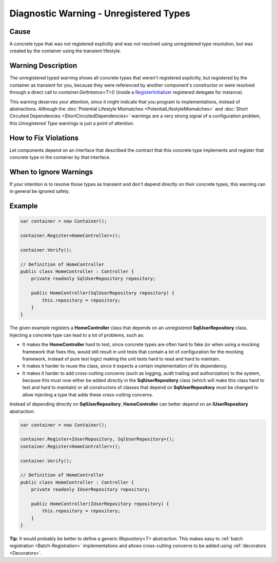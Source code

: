 =======================================
Diagnostic Warning - Unregistered Types
=======================================

Cause
=====

A concrete type that was not registered explicitly and was not resolved using unregistered type resolution, but was created by the container using the transient lifestyle.

Warning Description
===================

The unregistered typed warning shows all concrete types that weren't registered explicitly, but registered by the container as transient for you, because they were referenced by another component's constructor or were resolved through a direct call to *container.GetIntance<T>()* (inside a   `RegisterInitializer <https://simpleinjector.org/ReferenceLibrary/?topic=html/M_SimpleInjector_Container_RegisterInitializer__1.htm>`_ registered delegate for instance).

This warning deserves your attention, since it might indicate that you program to implementations, instead of abstractions. Although the :doc:`Potential Lifestyle Mismatches <PotentialLifestyleMismatches>` and :doc:`Short Circuited Dependencies <ShortCircuitedDependencies>` warnings are a very strong signal of a configuration problem, this *Unregistered Type* warnings is just a point of attention. 

How to Fix Violations
=====================

Let components depend on an interface that described the contract that this concrete type implements and register that concrete type in the container by that interface.

When to Ignore Warnings
=======================

If your intention is to resolve those types as transient and don't depend directly on their concrete types, this warning can in general be ignored safely.

Example
=======

.. code-block:: c#

	var container = new Container();

	container.Register<HomeController>();

	container.Verify();

	// Definition of HomeController
	public class HomeController : Controller {
	    private readonly SqlUserRepository repository;

	    public HomeController(SqlUserRepository repository) {
	        this.repository = repository;
	    }
	}

The given example registers a **HomeController** class that depends on an unregistered **SqlUserRepository** class. Injecting a concrete type can lead to a lot of problems, such as:

* It makes the **HomeController** hard to test, since concrete types are often hard to fake (or when using a mocking framework that fixes this, would still result in unit tests that contain a lot of configuration for the mocking framework, instead of pure test logic) making the unit tests hard to read and hard to maintain.
* It makes it harder to reuse the class, since it expects a certain implementation of its dependency.
* It makes it harder to add cross-cutting concerns (such as logging, audit trailing and authorization) to the system, because this must now either be added directly in the **SqlUserRepository** class (which will make this class hard to test and hard to maintain) or all constructors of classes that depend on **SqlUserRepository** must be changed to allow injecting a type that adds these cross-cutting concerns.

Instead of depending directly on **SqlUserRepository**, **HomeController** can better depend on an **IUserRepository** abstraction:

.. code-block:: c#

	var container = new Container();

	container.Register<IUserRepository, SqlUserRepository>();
	container.Register<HomeController>();

	container.Verify();

	// Definition of HomeController
	public class HomeController : Controller {
	    private readonly IUserRepository repository;

	    public HomeController(IUserRepository repository) {
	        this.repository = repository;
	    }
	}

.. container:: Note

    **Tip**: It would probably be better to define a generic *IRepository<T>* abstraction. This makes easy to :ref:`batch registration <Batch-Registration>` implementations and allows cross-cutting concerns to be added using :ref:`decorators <Decorators>`.